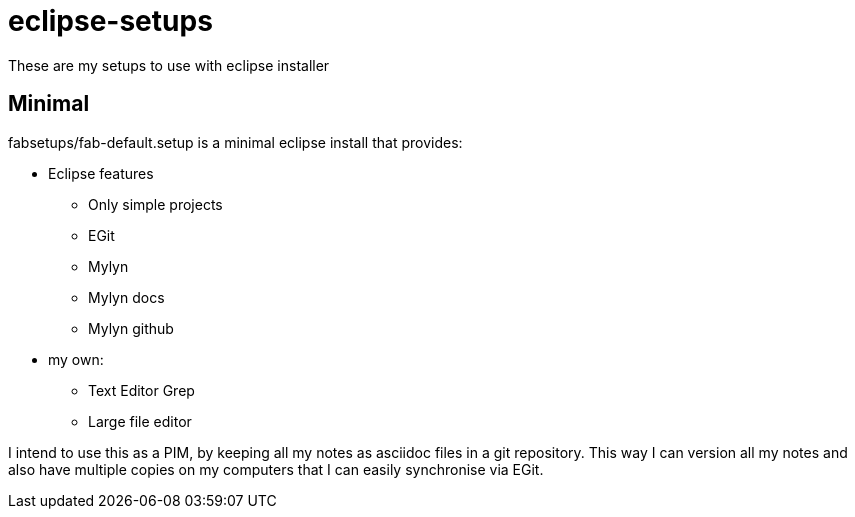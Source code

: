 = eclipse-setups

These are my setups to use with eclipse installer

== Minimal

+fabsetups/fab-default.setup+ is a minimal eclipse install that provides:

* Eclipse features
** Only simple projects
** EGit
** Mylyn
** Mylyn docs
** Mylyn github
* my own:
** Text Editor Grep
** Large file editor

I intend to use this as a PIM, by keeping all my notes as asciidoc files in a git repository.
This way I can version all my notes and also have multiple copies on my computers that I can
easily synchronise via EGit.
